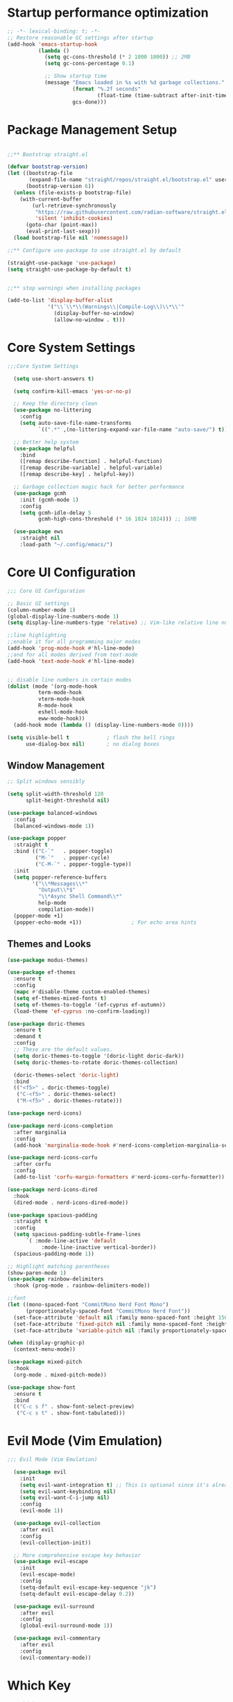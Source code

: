 #+PROPERTY: header-args :tangle "init.el"
#+STARTUP: content indent
* Startup performance optimization
#+BEGIN_SRC emacs-lisp
  ;; -*- lexical-binding: t; -*-
  ;; Restore reasonable GC settings after startup
  (add-hook 'emacs-startup-hook
            (lambda ()
              (setq gc-cons-threshold (* 2 1000 1000)) ;; 2MB
              (setq gc-cons-percentage 0.1)
              
              ;; Show startup time
              (message "Emacs loaded in %s with %d garbage collections."
                       (format "%.2f seconds"
                               (float-time (time-subtract after-init-time before-init-time)))
                       gcs-done)))
#+END_SRC
* Package Management Setup
#+BEGIN_SRC emacs-lisp

  ;;** Bootstrap straight.el

  (defvar bootstrap-version)
  (let ((bootstrap-file
         (expand-file-name "straight/repos/straight.el/bootstrap.el" user-emacs-directory))
        (bootstrap-version 6))
    (unless (file-exists-p bootstrap-file)
      (with-current-buffer
          (url-retrieve-synchronously
           "https://raw.githubusercontent.com/radian-software/straight.el/develop/install.el"
           'silent 'inhibit-cookies)
        (goto-char (point-max))
        (eval-print-last-sexp)))
    (load bootstrap-file nil 'nomessage))

  ;;** Configure use-package to use straight.el by default

  (straight-use-package 'use-package)
  (setq straight-use-package-by-default t)


  ;;** stop warnings when installing packages

  (add-to-list 'display-buffer-alist
               '("\\`\\*\\(Warnings\\|Compile-Log\\)\\*\\'"
                 (display-buffer-no-window)
                 (allow-no-window . t)))
#+END_SRC

* Core System Settings
#+BEGIN_SRC emacs-lisp
;;;Core System Settings

  (setq use-short-answers t)

  (setq confirm-kill-emacs 'yes-or-no-p)

  ;; Keep the directory clean
  (use-package no-littering
    :config
    (setq auto-save-file-name-transforms
          `((".*" ,(no-littering-expand-var-file-name "auto-save/") t))))

  ;; Better help system
  (use-package helpful
    :bind
    ([remap describe-function] . helpful-function)
    ([remap describe-variable] . helpful-variable)
    ([remap describe-key] . helpful-key))

  ;; Garbage collection magic hack for better performance
  (use-package gcmh
    :init (gcmh-mode 1)
    :config
    (setq gcmh-idle-delay 5
          gcmh-high-cons-threshold (* 16 1024 1024))) ;; 16MB

  (use-package ews
    :straight nil
    :load-path "~/.config/emacs/")
#+END_SRC

* Core UI Configuration
#+BEGIN_SRC emacs-lisp
  ;;; Core UI Configuration

  ;; Basic UI settings
  (column-number-mode 1)
  (global-display-line-numbers-mode 1)
  (setq display-line-numbers-type 'relative) ;; Vim-like relative line numbers

  ;;line highlighting
  ;;enable it for all programming major modes
  (add-hook 'prog-mode-hook #'hl-line-mode)
  ;;and for all modes derived from text-mode
  (add-hook 'text-mode-hook #'hl-line-mode)


  ;; disable line numbers in certain modes
  (dolist (mode '(org-mode-hook
    		term-mode-hook
    		vterm-mode-hook
    		R-mode-hook
    		eshell-mode-hook
    		eww-mode-hook))
    (add-hook mode (lambda () (display-line-numbers-mode 0))))

  (setq visible-bell t            ; flash the bell rings
        use-dialog-box nil)       ; no dialog boxes
#+END_SRC
** Window Management
#+BEGIN_SRC emacs-lisp
  ;; Split windows sensibly

  (setq split-width-threshold 120
        split-height-threshold nil)

  (use-package balanced-windows
    :config
    (balanced-windows-mode 1))

  (use-package popper
    :straight t
    :bind (("C-`"   . popper-toggle)
           ("M-`"   . popper-cycle)
           ("C-M-`" . popper-toggle-type))
    :init
    (setq popper-reference-buffers
          '("\\*Messages\\*"
            "Output\\*$"
            "\\*Async Shell Command\\*"
            help-mode
            compilation-mode))
    (popper-mode +1)
    (popper-echo-mode +1))                ; For echo area hints

#+END_SRC
** Themes and Looks
#+BEGIN_SRC emacs-lisp
  (use-package modus-themes)

  (use-package ef-themes
    :ensure t
    :config
    (mapc #'disable-theme custom-enabled-themes)
    (setq ef-themes-mixed-fonts t)
    (setq ef-themes-to-toggle '(ef-cyprus ef-autumn))
    (load-theme 'ef-cyprus :no-confirm-loading))

  (use-package doric-themes
    :ensure t
    :demand t
    :config
    ;; These are the default values.
    (setq doric-themes-to-toggle '(doric-light doric-dark))
    (setq doric-themes-to-rotate doric-themes-collection)

    (doric-themes-select 'doric-light)
    :bind
    (("<f5>" . doric-themes-toggle)
     ("C-<f5>" . doric-themes-select)
     ("M-<f5>" . doric-themes-rotate)))

  (use-package nerd-icons)

  (use-package nerd-icons-completion
    :after marginalia
    :config
    (add-hook 'marginalia-mode-hook #'nerd-icons-completion-marginalia-setup))

  (use-package nerd-icons-corfu
    :after corfu
    :config
    (add-to-list 'corfu-margin-formatters #'nerd-icons-corfu-formatter))

  (use-package nerd-icons-dired
    :hook
    (dired-mode . nerd-icons-dired-mode))

  (use-package spacious-padding
    :straight t
    :config
    (setq spacious-padding-subtle-frame-lines
    	`( :mode-line-active 'default
             :mode-line-inactive vertical-border))
    (spacious-padding-mode 1))

  ;; Highlight matching parentheses
  (show-paren-mode 1)
  (use-package rainbow-delimiters
    :hook (prog-mode . rainbow-delimiters-mode))

  ;;font
  (let ((mono-spaced-font "CommitMono Nerd Font Mono")
        (proportionately-spaced-font "CommitMono Nerd Font"))
    (set-face-attribute 'default nil :family mono-spaced-font :height 150)
    (set-face-attribute 'fixed-pitch nil :family mono-spaced-font :height 1.0)
    (set-face-attribute 'variable-pitch nil :family proportionately-spaced-font :height 1.0))

  (when (display-graphic-p)
    (context-menu-mode))

  (use-package mixed-pitch
    :hook
    (org-mode . mixed-pitch-mode))

  (use-package show-font
    :ensure t
    :bind
    (("C-c s f" . show-font-select-preview)
     ("C-c s t" . show-font-tabulated)))

#+END_SRC
* Evil Mode (Vim Emulation)
#+BEGIN_SRC emacs-lisp
;;; Evil Mode (Vim Emulation)

  (use-package evil
    :init
    (setq evil-want-integration t) ;; This is optional since it's already set to t by default.
    (setq evil-want-keybinding nil)
    (setq evil-want-C-i-jump nil)
    :config
    (evil-mode 1))

  (use-package evil-collection
    :after evil
    :config
    (evil-collection-init))

  ;; More comprehensive escape key behavior
  (use-package evil-escape
    :init
    (evil-escape-mode)
    :config
    (setq-default evil-escape-key-sequence "jk")
    (setq-default evil-escape-delay 0.2))

  (use-package evil-surround
    :after evil
    :config
    (global-evil-surround-mode 1))

  (use-package evil-commentary
    :after evil
    :config
    (evil-commentary-mode))
#+END_SRC
* Which Key 
#+BEGIN_SRC emacs-lisp
;;; Which Key 

  ;; Which Key for discovering keybindings
  (use-package which-key
    :init
    (setq which-key-idle-delay 0.3)
    :config
    (which-key-mode)
    :custom
    (which-key-max-description-length 40)
    (which-key-lighter nil)
    (which-key-sort-order 'which-key-description-order)
    (which-key-setup-side-window-right-bottom))

  (use-package keycast
    :config
    (keycast-mode)
    (keycast-mode-line-mode))
#+END_SRC
* Completion Framework
** Vertico, Marginalia, and Orderless
#+BEGIN_SRC emacs-lisp
  ;;; Completion Framework
  ;; minibuffer completion
  (use-package vertico
    :config (vertico-mode))

  ;; vertico uses posframe (frame in center of screen)
  (use-package vertico-posframe
    :init(vertico-posframe-mode 1))

  ;; adds helpful info about options in minibuffer
  (use-package marginalia
    :init (marginalia-mode))

  (use-package orderless
    :custom
    (completion-styles '(orderless flex basic))
    (completion-category-overrides '((file (styles basic partial-completion)))))

  ;; one column that does not take up whole screen
  (setq completions-format 'one-column)
  (unless (version< emacs-version "29.0")
    (setq completions-max-height 20))

  ;; similar to Prot's MCT package
  (unless (version< emacs-version "29.0")
    (setq completion-auto-help 'always
          completion-auto-select 'second-tab
          completion-show-help nil
          completions-sort nil
          completions-header-format nil))
#+END_SRC
** Consult, Corfu, and Embark
#+BEGIN_SRC emacs-lisp

  ;; Enhanced command, buffer, and file selection
  (use-package consult
    :bind (("C-x b" . consult-buffer)
           ("C-x 4 b" . consult-buffer-other-window)
           ("C-c s" . consult-ripgrep)
           ("C-s" . consult-line)))

  (use-package savehist
    :straight nil
    :hook (after-init . savehist-mode))

  (use-package corfu
    :init (global-corfu-mode)
    :bind (:map corfu-map ("<tab>" . corfu-complete))
    :custom
    (tab-always-indent 'complete)
    (corfu-preview-current nil)
    (corfu-min-width 20)
    (corfu-auto t)
    (corfu-auto-prefix 2)
    (corfu-cycle t)
    (setq corfu-popupinfo-delay '(1.25 . 0.5))
    (corfu-popupinfo-mode 1) ; shows documentation after `corfu-popupinfo-delay'

    ;; Sort by input history (no need to modify `corfu-sort-function').
    (with-eval-after-load 'savehist
      (corfu-history-mode 1)
      (add-to-list 'savehist-additional-variables 'corfu-history)))

  (use-package embark
    :ensure t

    :bind
    (("C-," . embark-act)         ;; pick some comfortable binding
     ("C-;" . embark-dwim)        ;; good alternative: M-.
     ("C-h B" . embark-bindings)) ;; alternative for `describe-bindings'

    :init

    ;; Optionally replace the key help with a completing-read interface
    (setq prefix-help-command #'embark-prefix-help-command)

    :config

    ;; Hide the mode line of the Embark live/completions buffers
    (add-to-list 'display-buffer-alist
                 '("\\`\\*Embark Collect \\(Live\\|Completions\\)\\*"
                   nil
                   (window-parameters (mode-line-format . none)))))

  ;; Consult users will also want the embark-consult package.
  (use-package embark-consult
    :ensure t
    :after (embark consult)
    :demand t ; only necessary if you have the hook below
    ;; if you want to have consult previews as you move around an
    ;; auto-updating embark collect buffer
    :hook
    (embark-collect-mode . consult-preview-at-point-mode))
#+END_SRC
* Development Tools and Features
** Magit, LSP, Treesitter, etc
#+BEGIN_SRC emacs-lisp
;;; Development Tools & Features

    (use-package vterm)

    ;; Git integration
    (use-package magit
      :commands magit-status)

    (setq-default ispell-program-name "hunspell")

    ;; Syntax checking
    (use-package flycheck
      :init (global-flycheck-mode))

    ;; LSP support using built-in eglot
    (use-package eglot
      :hook ((python-mode . eglot-ensure)
             (r-mode . eglot-ensure)
             (css-mode . eglot-ensure)
             (html-mode . eglot-ensure)
             (web-mode . eglot-ensure)
      	 (ess-mode . eglot-ensure))
      :config
      ;; Configure LSP servers
      (add-to-list 'eglot-server-programs '(python-mode . ("pyright-langserver" "--stdio")))
      (add-to-list 'eglot-server-programs '(r-mode . ("R" "--slave" "-e" "languageserver::run()")))
      (add-to-list 'eglot-server-programs '(web-mode . ("vscode-html-language-server" "--stdio"))))

    (use-package yasnippet
      :init (yas-global-mode 1))

    (use-package yasnippet-snippets) ;; Collection of snippets

    ;; Delete the selected text upon text insertion
    (use-package delsel
      :straight nil ; no need to install it as it is built-in
      :hook (after-init . delete-selection-mode))

  (use-package treesit-auto
      :custom
      (treesit-auto-install 'prompt)
      :config
      (treesit-auto-add-to-auto-mode-alist 'all)
      (global-treesit-auto-mode))
#+END_SRC
** Python
#+BEGIN_SRC emacs-lisp
;;;; Python
  (use-package python
    :mode ("\\.py\\'" . python-mode)
    :config
    (setq python-indent-offset 4))
  
  ;; Better Python REPL
  (use-package jupyter
    :defer t)
#+END_SRC

** R Support
#+BEGIN_SRC emacs-lisp
;;;; R support

  ;; R operator insertion functions
  (defun my/insert-r-assignment ()
    "Insert R assignment operator with spaces."
    (interactive)
    (insert " <- "))

  (defun my/insert-r-pipe-native ()
    "Insert R native pipe operator with spaces."
    (interactive)
    (insert " |> "))

  (use-package ess
    :bind (:map ess-r-mode-map
    	      ("M--" . my/insert-r-assignment)  ; Alt + hyphen
                ("C-c p" . my/insert-r-pipe-native)) ; Ctrl+c p for |>
    :init
    (require 'ess-site)
    :config
    ;; Optional: Add command line arguments if needed
    (setq inferior-R-args "--no-save --no-restore-data --quiet")
    (add-hook 'ess-r-mode-hook
              (lambda ()
                ;; Start httpgd server when R starts
                (add-hook 'inferior-ess-mode-hook
                          (lambda ()
                            (ess-eval-linewise "httpgd::hgd(host='127.0.0.1', port=8888)")
                            (browse-url "http://127.0.0.1:8888/live"))
                          nil t))))

  (use-package ess-plot
    :straight (ess-plot :type git :host github :repo "DennieTeMolder/ess-plot")
    :hook (ess-r-post-run . ess-plot-on-startup-h))

  (use-package format-all
    :hook (ess-r-mode . format-all-mode)
    :config
    (setq-default format-all-formatters '(("R" styler))))

  (use-package ess-view-data
    :after ess
    (require 'ess-view-data))

  (use-package poly-R
    :ensure t)

  (use-package quarto-mode
    :ensure t)
#+END_SRC
** Web Development
#+BEGIN_SRC emacs-lisp
;;;; Web development
  (use-package web-mode
    :mode (("\\.html?\\'" . web-mode)
           ("\\.css\\'" . web-mode)
           ("\\.jsx?\\'" . web-mode)
           ("\\.njk\\'" . web-mode)) ;; Nunjucks templates
    :config
    (setq web-mode-markup-indent-offset 2)
    (setq web-mode-css-indent-offset 2)
    (setq web-mode-code-indent-offset 2)
    (setq web-mode-enable-auto-pairing t)
    (setq web-mode-enable-auto-closing t)
    (setq web-mode-enable-css-colorization t))

  ;; Emmet for fast HTML/CSS writing
  (use-package emmet-mode
    :hook (web-mode . emmet-mode))
  kj
#+END_SRC
** Data Work Formats
#+BEGIN_SRC emacs-lisp
  ;;;; data work formats

    ;; CSV/TSV file handling
    (use-package csv-mode
      :mode "\\.csv\\'")

    ;; Support for markdown docs
    (use-package markdown-mode
      :mode ("README\\.md\\'" . gfm-mode)
      :mode ("\\.md\\'" . markdown-mode))

    ;; Hledger
    (use-package ledger-mode
      :custom
      ((ledger-binary-path "hledger")
       (ledger-mode-should-check-version nil)
       (ledger-report-auto-width nil)
       (ledger-report-links-in-register nil)
       (ledger-report-native-highlighting-arguments '("--color=always")))
      :mode ("\\.hledger\\'" "\\.ledger\\'"))
#+END_SRC
* Org Mode Config
#+BEGIN_SRC emacs-lisp
;;; Org Mode Configuration

  (use-package org
    :config
    (setq org-confirm-babel-evaluate nil)
    ;; Enable code blocks for languages you use
    (org-babel-do-load-languages
     'org-babel-load-languages
     '((python . t)
       (R . t)
       (emacs-lisp . t)))

    ;; Nice bullets instead of asterisks
    (use-package org-bullets
      :hook (org-mode . org-bullets-mode)))
#+END_SRC
* General Settings
#+BEGIN_SRC emacs-lisp
;;; General Settings

  (use-package text-mode
    :straight nil
    :hook
    (text-mode . visual-line-mode)
    :init
    (delete-selection-mode t)
    :custom
    (sentence-end-double-space nil)
    (scroll-error-top-bottom t)
    (save-interprogram-paste-before-kill t))

  ;;recent files
  (recentf-mode 1)

  ;;saves sessions
  (desktop-save-mode 1)

  ;;comand history settings
  (setq history-length 25)
  (savehist-mode 1)

  ;; remember and restore the last cursor location of opened files
  (save-place-mode 1)

  ;;revert buffers when the file has been changed
  (global-auto-revert-mode 1)

  ;;dired sees file changes
  (setq global-auto-revert-non-file-buffers t)

  ;; move customization variables to a separate file and load it
  (setq custom-file (locate-user-emacs-file "custom-vars.el"))
  (load custom-file 'noerror 'nomessage)

  ;; stop creation of ~ files
  (setq make-backup-files nil)

  ;; C-g is more helpful
  (defun prot/keyboard-quit-dwim ()
    "Do-What-I-Mean behaviour for a general `keyboard-quit'.

    The generic `keyboard-quit' does not do the expected thing when
    the minibuffer is open.  Whereas we want it to close the
    minibuffer, even without explicitly focusing it.

    The DWIM behaviour of this command is as follows:

    - When the region is active, disable it.
    - When a minibuffer is open, but not focused, close the minibuffer.
    - When the Completions buffer is selected, close it.
    - In every other case use the regular `keyboard-quit'."
    (interactive)
    (cond
     ((region-active-p)
      (keyboard-quit))
     ((derived-mode-p 'completion-list-mode)
      (delete-completion-window))
     ((> (minibuffer-depth) 0)
      (abort-recursive-edit))
     (t
      (keyboard-quit))))

  (define-key global-map (kbd "C-g") #'prot/keyboard-quit-dwim)
#+END_SRC
* Dired Settings
#+BEGIN_SRC emacs-lisp
;;; dired settings
  (use-package dired
    :straight nil
    :commands (dired)
    :hook
    ((dired-mode . dired-hide-details-mode)
     (dired-mode . hl-line-mode))
    :config
    (setq dired-recursive-copies 'always)
    (setq dired-recursive-deletes 'always)
    (setq delete-by-moving-to-trash t)
    (setq dired-dwim-target t))

  (use-package dired-subtree
    :after dired
    :bind
    ( :map dired-mode-map
      ("<tab>" . dired-subtree-toggle)
      ("TAB" . dired-subtree-toggle)
      ("<backtab>" . dired-subtree-remove)
      ("S-TAB" . dired-subtree-remove))
    :config
    (setq dired-subtree-use-backgrounds nil))

  (use-package trashed
    :commands (trashed)
    :config
    (setq trashed-action-confirmer 'y-or-n-p)
    (setq trashed-use-header-line t)
    (setq trashed-sort-key '("Date deleted" . t))
    (setq trashed-date-format "%Y-%m-%d %H:%M:%S"))

  (use-package dired-preview
    :after dired 
    :config
    (setq dired-preview-delay 0.7)
    (setq dired-preview-max-size (expt 2 20))
    (setq dired-preview-ignored-extensions-regexp
          (concat "\\."
                  "\\(gz\\|"
                  "zst\\|"
                  "tar\\|"
                  "xz\\|"
                  "rar\\|"
                  "zip\\|"
                  "iso\\|"
                  "epub"
                  "\\)"))

    (dired-preview-global-mode 1))
#+END_SRC
* Denote
#+BEGIN_SRC emacs-lisp
;;; Denote

  (use-package denote
    :custom
    (denote-sort-keywords t)
    (denote-link-description-function #'ews-denote-link-description-title-case)
    :hook
    (dired-mode . denote-dired-mode)
    :custom-face
    (denote-faces-link ((t (:slant italic))))
    :bind
    (("C-c n n" . denote)
     ("C-c n r" . denote-rename-file)
     ("C-c n l" . denote-link)
     ("C-c n b" . denote-backlinks)
     ("C-c n d" . denote-dired)
     ("C-c n g" . denote-grep))
    :config
    (setq denote-directory (expand-file-name "~/Documents/notes/"))
    (denote-rename-buffer-mode 1)
    (setq denote-prompts '(title keywords))
    (setq denote-infer-keywords t)
    (setq denote-sort-keywords t)
    (setq denote-file-type 'markdown))

  (use-package denote-org
    :bind
    (("C-c n d h" . denote-org-link-to-heading)
     ("C-c n d s" . denote-org-extract-subtree)))

  (use-package denote-markdown
    :ensure t)

  ;; Consult-Notes for easy access to notes

  (use-package consult-denote
    :ensure t
    :bind
    (("C-c n f" . consult-denote-find)
     ("C-c n g" . consult-denote-grep))
    :config
    (consult-denote-mode 1))

  ;; Citar-Denote to manage literature notes

  (use-package citar-denote
    :custom
    (citar-open-always-create-notes t)
    :init
    (citar-denote-mode)
    :bind
    (("C-c n b c" . citar-create-note)
     ("C-c n b n" . citar-denote-open-note)
     ("C-c n b x" . citar-denote-nocite)
     :map org-mode-map
     ("C-c n b k" . citar-denote-add-citekey)
     ("C-c n b K" . citar-denote-remove-citekey)
     ("C-c n b d" . citar-denote-dwim)
     ("C-c n b e" . citar-denote-open-reference-entry)))

  ;; Distraction-free writing

  (use-package olivetti
    :demand t
    :bind
    (("C-c w o" . ews-olivetti)))

  ;; ediff

  (use-package ediff
    :straight nil
    :custom
    (ediff-keep-variants nil)
    (ediff-split-window-function 'split-window-horizontally)
    (ediff-window-setup-function 'ediff-setup-windows-plain))
#+END_SRC
* Content
#+BEGIN_SRC emacs-lisp
;;; content

  ;; Doc-View

  (use-package doc-view
    :custom
    (doc-view-resolution 300)
    (large-file-warning-threshold (* 50 (expt 2 20))))

  ;; Read ePub files

  (use-package nov
    :init
    (add-to-list 'auto-mode-alist '("\\.epub\\'" . nov-mode)))

  ;; Read RSS feeds with Elfeed

  (use-package elfeed
    :custom
    (elfeed-db-directory
     (expand-file-name "elfeed" user-emacs-directory))
    (elfeed-show-entry-switch 'display-buffer)
    :bind
    ("C-c w e" . elfeed))

  (provide 'init)
#+END_SRC
